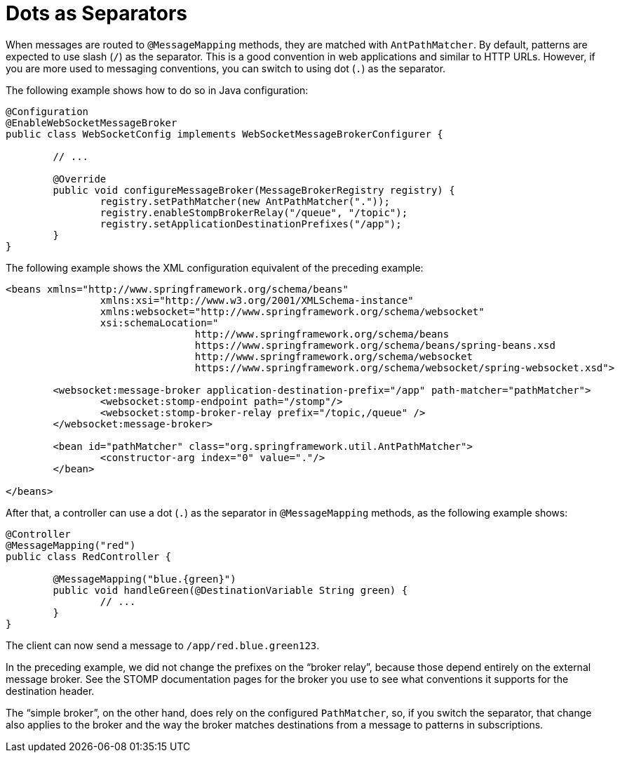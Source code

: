 [[websocket-stomp-destination-separator]]
= Dots as Separators

When messages are routed to `@MessageMapping` methods, they are matched with
`AntPathMatcher`. By default, patterns are expected to use slash (`/`) as the separator.
This is a good convention in web applications and similar to HTTP URLs. However, if
you are more used to messaging conventions, you can switch to using dot (`.`) as the separator.

The following example shows how to do so in Java configuration:

[source,java,indent=0,subs="verbatim,quotes"]
----
	@Configuration
	@EnableWebSocketMessageBroker
	public class WebSocketConfig implements WebSocketMessageBrokerConfigurer {

		// ...

		@Override
		public void configureMessageBroker(MessageBrokerRegistry registry) {
			registry.setPathMatcher(new AntPathMatcher("."));
			registry.enableStompBrokerRelay("/queue", "/topic");
			registry.setApplicationDestinationPrefixes("/app");
		}
	}
----

The following example shows the XML configuration equivalent of the preceding example:

[source,xml,indent=0,subs="verbatim,quotes,attributes"]
----
	<beans xmlns="http://www.springframework.org/schema/beans"
			xmlns:xsi="http://www.w3.org/2001/XMLSchema-instance"
			xmlns:websocket="http://www.springframework.org/schema/websocket"
			xsi:schemaLocation="
					http://www.springframework.org/schema/beans
					https://www.springframework.org/schema/beans/spring-beans.xsd
					http://www.springframework.org/schema/websocket
					https://www.springframework.org/schema/websocket/spring-websocket.xsd">

		<websocket:message-broker application-destination-prefix="/app" path-matcher="pathMatcher">
			<websocket:stomp-endpoint path="/stomp"/>
			<websocket:stomp-broker-relay prefix="/topic,/queue" />
		</websocket:message-broker>

		<bean id="pathMatcher" class="org.springframework.util.AntPathMatcher">
			<constructor-arg index="0" value="."/>
		</bean>

	</beans>
----

After that, a controller can use a dot (`.`) as the separator in `@MessageMapping` methods,
as the following example shows:

[source,java,indent=0,subs="verbatim,quotes"]
----
	@Controller
	@MessageMapping("red")
	public class RedController {

		@MessageMapping("blue.{green}")
		public void handleGreen(@DestinationVariable String green) {
			// ...
		}
	}
----

The client can now send a message to `/app/red.blue.green123`.

In the preceding example, we did not change the prefixes on the "`broker relay`", because those
depend entirely on the external message broker. See the STOMP documentation pages for
the broker you use to see what conventions it supports for the destination header.

The "`simple broker`", on the other hand, does rely on the configured `PathMatcher`, so, if
you switch the separator, that change also applies to the broker and the way the broker matches
destinations from a message to patterns in subscriptions.



